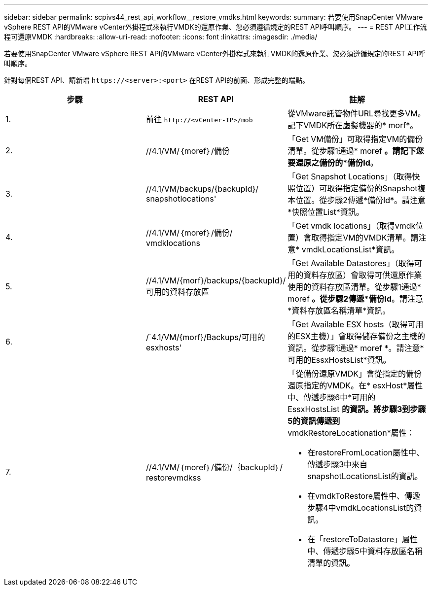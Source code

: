 ---
sidebar: sidebar 
permalink: scpivs44_rest_api_workflow__restore_vmdks.html 
keywords:  
summary: 若要使用SnapCenter VMware vSphere REST API的VMware vCenter外掛程式來執行VMDK的還原作業、您必須遵循規定的REST API呼叫順序。 
---
= REST API工作流程可還原VMDK
:hardbreaks:
:allow-uri-read: 
:nofooter: 
:icons: font
:linkattrs: 
:imagesdir: ./media/


[role="lead"]
若要使用SnapCenter VMware vSphere REST API的VMware vCenter外掛程式來執行VMDK的還原作業、您必須遵循規定的REST API呼叫順序。

針對每個REST API、請新增 `\https://<server>:<port>` 在REST API的前面、形成完整的端點。

|===
| 步驟 | REST API | 註解 


| 1. | 前往 `\http://<vCenter-IP>/mob` | 從VMware託管物件URL尋找更多VM。記下VMDK所在虛擬機器的* morf*。 


| 2. | //4.1/VM/｛moref｝/備份 | 「Get VM備份」可取得指定VM的備份清單。從步驟1通過* moref *。請記下您要還原之備份的*備份Id*。 


| 3. | //4.1/VM/backups/{backupId}/ snapshotlocations' | 「Get Snapshot Locations」（取得快照位置）可取得指定備份的Snapshot複本位置。從步驟2傳遞*備份Id*。請注意*快照位置List*資訊。 


| 4. | //4.1/VM/｛moref｝/備份/ vmdklocations | 「Get vmdk locations」（取得vmdk位置）會取得指定VM的VMDK清單。請注意* vmdkLocationsList*資訊。 


| 5. | //4.1/VM/{morf}/backups/{backupId}/可用的資料存放區 | 「Get Available Datastores」（取得可用的資料存放區）會取得可供還原作業使用的資料存放區清單。從步驟1通過* moref *。從步驟2傳遞*備份Id*。請注意*資料存放區名稱清單*資訊。 


| 6. | /`4.1/VM/{morf}/Backups/可用的esxhosts' | 「Get Available ESX hosts（取得可用的ESX主機）」會取得儲存備份之主機的資訊。從步驟1通過* moref *。請注意*可用的EssxHostsList*資訊。 


| 7. | //4.1/VM/｛moref｝/備份/｛backupId｝/ restorevmdkss  a| 
「從備份還原VMDK」會從指定的備份還原指定的VMDK。在* esxHost*屬性中、傳遞步驟6中*可用的EssxHostsList *的資訊。將步驟3到步驟5的資訊傳遞到* vmdkRestoreLocationation*屬性：

* 在restoreFromLocation屬性中、傳遞步驟3中來自snapshotLocationsList的資訊。
* 在vmdkToRestore屬性中、傳遞步驟4中vmdkLocationsList的資訊。
* 在「restoreToDatastore」屬性中、傳遞步驟5中資料存放區名稱清單的資訊。


|===